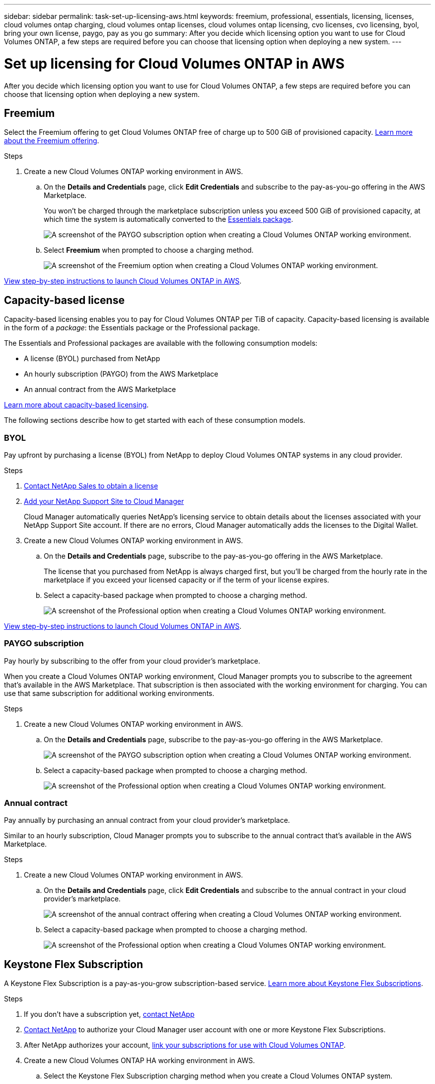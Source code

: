 ---
sidebar: sidebar
permalink: task-set-up-licensing-aws.html
keywords: freemium, professional, essentials, licensing, licenses, cloud volumes ontap charging, cloud volumes ontap licenses, cloud volumes ontap licensing, cvo licenses, cvo licensing, byol, bring your own license, paygo, pay as you go
summary: After you decide which licensing option you want to use for Cloud Volumes ONTAP, a few steps are required before you can choose that licensing option when deploying a new system.
---

= Set up licensing for Cloud Volumes ONTAP in AWS
:hardbreaks:
:nofooter:
:icons: font
:linkattrs:
:imagesdir: ./media/

[.lead]
After you decide which licensing option you want to use for Cloud Volumes ONTAP, a few steps are required before you can choose that licensing option when deploying a new system.

== Freemium

Select the Freemium offering to get Cloud Volumes ONTAP free of charge up to 500 GiB of provisioned capacity. link:concept-licensing.html#freemium-offering[Learn more about the Freemium offering].

.Steps

. Create a new Cloud Volumes ONTAP working environment in AWS.

.. On the *Details and Credentials* page, click *Edit Credentials* and subscribe to the pay-as-you-go offering in the AWS Marketplace.
+
You won't be charged through the marketplace subscription unless you exceed 500 GiB of provisioned capacity, at which time the system is automatically converted to the link:concept-licensing.html#capacity-based-licensing-packages[Essentials package].
+
image:screenshot-aws-paygo-subscription.png[A screenshot of the PAYGO subscription option when creating a Cloud Volumes ONTAP working environment.]

.. Select *Freemium* when prompted to choose a charging method.
+
image:screenshot-freemium.png[A screenshot of the Freemium option when creating a Cloud Volumes ONTAP working environment.]

link:task-deploying-otc-aws.html[View step-by-step instructions to launch Cloud Volumes ONTAP in AWS].

== Capacity-based license

Capacity-based licensing enables you to pay for Cloud Volumes ONTAP per TiB of capacity. Capacity-based licensing is available in the form of a _package_: the Essentials package or the Professional package.

The Essentials and Professional packages are available with the following consumption models:

* A license (BYOL) purchased from NetApp
* An hourly subscription (PAYGO) from the AWS Marketplace
* An annual contract from the AWS Marketplace

link:concept-licensing.html#freemium-offering[Learn more about capacity-based licensing].

The following sections describe how to get started with each of these consumption models.

=== BYOL

Pay upfront by purchasing a license (BYOL) from NetApp to deploy Cloud Volumes ONTAP systems in any cloud provider.

.Steps

. https://cloud.netapp.com/contact-cds[Contact NetApp Sales to obtain a license^]

. https://docs.netapp.com/us-en/cloud-manager-setup-admin/task-adding-nss-accounts.html#add-an-nss-account[Add your NetApp Support Site to Cloud Manager]
+
Cloud Manager automatically queries NetApp's licensing service to obtain details about the licenses associated with your NetApp Support Site account. If there are no errors, Cloud Manager automatically adds the licenses to the Digital Wallet.

. Create a new Cloud Volumes ONTAP working environment in AWS.

.. On the *Details and Credentials* page, subscribe to the pay-as-you-go offering in the AWS Marketplace.
+
The license that you purchased from NetApp is always charged first, but you'll be charged from the hourly rate in the marketplace if you exceed your licensed capacity or if the term of your license expires.

.. Select a capacity-based package when prompted to choose a charging method.
+
image:screenshot-professional.png[A screenshot of the Professional option when creating a Cloud Volumes ONTAP working environment.]

link:task-deploying-otc-aws.html[View step-by-step instructions to launch Cloud Volumes ONTAP in AWS].

=== PAYGO subscription

Pay hourly by subscribing to the offer from your cloud provider's marketplace.

When you create a Cloud Volumes ONTAP working environment, Cloud Manager prompts you to subscribe to the agreement that's available in the AWS Marketplace. That subscription is then associated with the working environment for charging. You can use that same subscription for additional working environments.

.Steps

. Create a new Cloud Volumes ONTAP working environment in AWS.

.. On the *Details and Credentials* page, subscribe to the pay-as-you-go offering in the AWS Marketplace.
+
image:screenshot-aws-paygo-subscription.png[A screenshot of the PAYGO subscription option when creating a Cloud Volumes ONTAP working environment.]

.. Select a capacity-based package when prompted to choose a charging method.
+
image:screenshot-professional.png[A screenshot of the Professional option when creating a Cloud Volumes ONTAP working environment.]

=== Annual contract

Pay annually by purchasing an annual contract from your cloud provider's marketplace.

Similar to an hourly subscription, Cloud Manager prompts you to subscribe to the annual contract  that's available in the AWS Marketplace.

.Steps

. Create a new Cloud Volumes ONTAP working environment in AWS.

.. On the *Details and Credentials* page, click *Edit Credentials* and subscribe to the annual contract in your cloud provider's marketplace.
+
image:screenshot-aws-annual-subscription.png[A screenshot of the annual contract offering when creating a Cloud Volumes ONTAP working environment.]

.. Select a capacity-based package when prompted to choose a charging method.
+
image:screenshot-professional.png[A screenshot of the Professional option when creating a Cloud Volumes ONTAP working environment.]

== Keystone Flex Subscription

A Keystone Flex Subscription is a pay-as-you-grow subscription-based service. link:concept-licensing.html#keystone-flex-subscription[Learn more about Keystone Flex Subscriptions].

.Steps

. If you don't have a subscription yet, https://www.netapp.com/forms/keystone-sales-contact/[contact NetApp^]

. mailto:ng-keystone-success@netapp.com[Contact NetApp] to authorize your Cloud Manager user account with one or more Keystone Flex Subscriptions.

. After NetApp authorizes your account, link:task-manage-keystone.html#link-a-subscription[link your subscriptions for use with Cloud Volumes ONTAP].

. Create a new Cloud Volumes ONTAP HA working environment in AWS.

.. Select the Keystone Flex Subscription charging method when you create a Cloud Volumes ONTAP system.
+
image:screenshot-keystone.png[A screenshot of the Keystone Flex Subscription option when creating a Cloud Volumes ONTAP working environment.]
